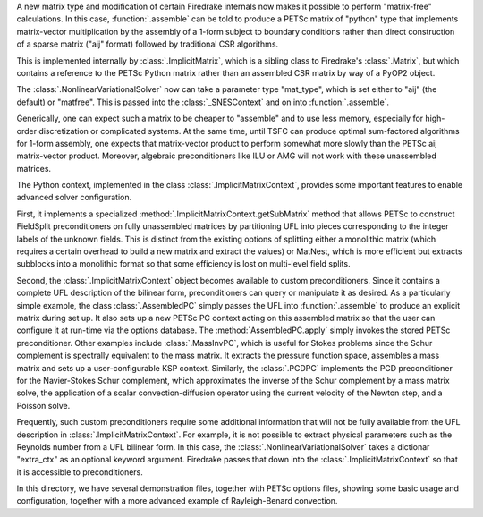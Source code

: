 A new matrix type and modification of certain Firedrake internals now
makes it possible to perform "matrix-free" calculations.  In this
case, :function:`.assemble` can be told to produce a PETSc matrix of
"python" type that implements matrix-vector multiplication by the
assembly of a 1-form subject to boundary conditions rather than direct
construction of a sparse matrix ("aij" format) followed by traditional CSR
algorithms.

This is implemented internally by :class:`.ImplicitMatrix`, which is
a sibling class to Firedrake's :class:`.Matrix`, but which contains
a reference to the PETSc Python matrix rather than an assembled
CSR matrix by way of a PyOP2 object.

The :class:`.NonlinearVariationalSolver` now can take a parameter
type "mat_type", which is set either to "aij" (the default) or
"matfree".  This is passed into the :class:`_SNESContext` and on into
:function:`.assemble`.

Generically, one can expect such a matrix to be cheaper to "assemble"
and to use less memory, especially for high-order
discretization or complicated systems.  At the same time, until TSFC
can produce optimal sum-factored algorithms for 1-form assembly, one
expects that matrix-vector product to perform somewhat more slowly
than the PETSc aij matrix-vector product.  Moreover, algebraic
preconditioners like ILU or AMG will not work with these unassembled
matrices.

The Python context, implemented in the class
:class:`.ImplicitMatrixContext`, provides some important
features to enable advanced solver configuration.

First, it
implements a specialized :method:`.ImplicitMatrixContext.getSubMatrix`
method that allows PETSc to construct FieldSplit preconditioners
on fully unassembled matrices by partitioning UFL into pieces
corresponding to the integer labels of the unknown fields.  This is
distinct from the existing options of splitting either a monolithic
matrix (which requires a certain overhead to build a new matrix and
extract the values) or MatNest, which is more efficient but extracts
subblocks into a monolithic format so that some efficiency is lost on
multi-level field splits.

Second, the :class:`.ImplicitMatrixContext` object becomes available
to custom preconditioners.  Since it contains a complete UFL
description of the bilinear form, preconditioners can query or
manipulate it as desired.  As a particularly simple example, the
class :class:`.AssembledPC` simply passes the UFL into
:function:`.assemble` to produce an explicit matrix during set up.
It also sets up a new PETSc PC context acting on this assembled
matrix so that the user can configure it at run-time via the options
database.  The :method:`AssembledPC.apply` simply invokes the stored
PETSc preconditioner.
Other examples include :class:`.MassInvPC`, which is useful
for Stokes problems since the Schur complement is spectrally
equivalent to the mass matrix.  It extracts the pressure function
space, assembles a mass matrix and sets up a user-configurable
KSP context.  Similarly, the :class:`.PCDPC` implements the PCD
preconditioner for the Navier-Stokes Schur complement, which
approximates the inverse of the Schur complement by a mass matrix
solve, the application of a scalar convection-diffusion operator using
the current velocity of the Newton step, and a Poisson solve.

Frequently, such custom preconditioners require some
additional information that will not be fully available from the UFL
description in :class:`.ImplicitMatrixContext`.  For example, it is
not possible to extract physical parameters such as the Reynolds
number from a UFL bilinear form.  In this case, the
:class:`.NonlinearVariationalSolver` takes a dictionar "extra_ctx" as
an optional keyword argument.  Firedrake passes that down into the
:class:`.ImplicitMatrixContext` so that it is accessible to
preconditioners.

In this directory, we have several demonstration files, together with
PETSc options files, showing some basic usage and configuration,
together with a more advanced example of Rayleigh-Benard convection.
